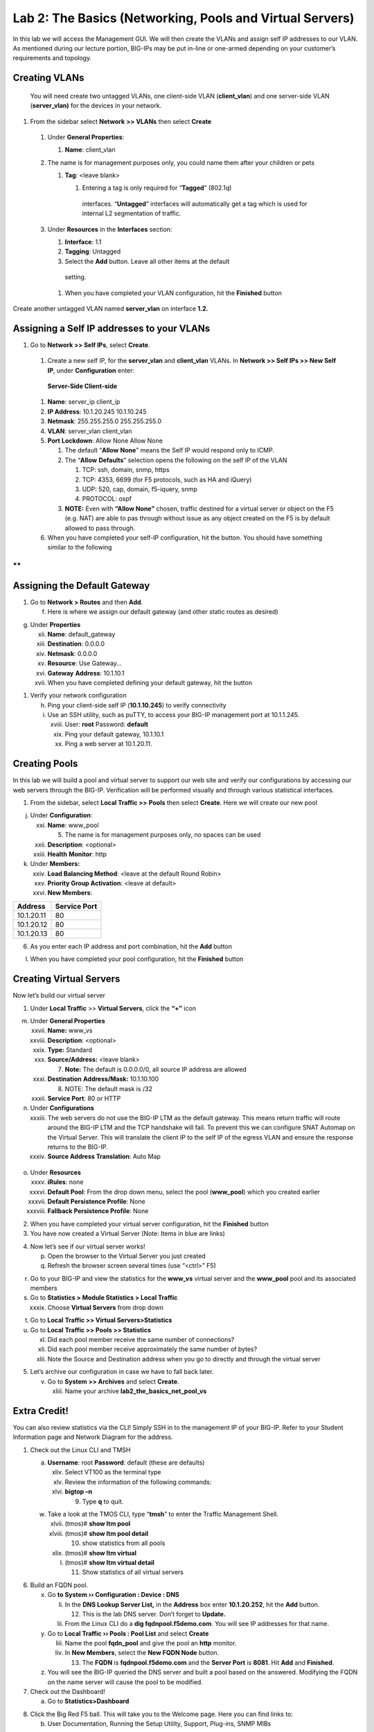 Lab 2: The Basics (Networking, Pools and Virtual Servers)
=========================================================

In this lab we will access the Management GUI. We will then create the
VLANs and assign self IP addresses to our VLAN. As mentioned during our
lecture portion, BIG-IPs may be put in-line or one-armed depending on
your customer’s requirements and topology.

Creating VLANs
~~~~~~~~~~~~~~

   You will need create two untagged VLANs, one client-side VLAN
   (**client_vlan**) and one server-side VLAN (**server_vlan)** for the
   devices in your network.

#. From the sidebar select **Network** **>> VLANs** then select **Create**

|image0|

   #. Under **General Properties**:

      #. **Name**: client_vlan

   #. The name is for management purposes only, you could name them after your children or pets

      #. **Tag**: <leave blank>

         #. Entering a tag is only required for “\ **Tagged**\ ” (802.1q)
          interfaces. “\ **Untagged**\ ” interfaces will automatically
          get a tag which is used for internal L2 segmentation of
          traffic.

   #. Under **Resources** in the **Interfaces** section:

      #. **Interface**: 1.1

      #. **Tagging**: Untagged

      #. Select the **Add** button. Leave all other items at the default
        setting.

..

   |image1|

      #. When you have completed your VLAN configuration, hit the **Finished** button

Create another untagged VLAN named **server_vlan** on interface **1.2.**

Assigning a Self IP addresses to your VLANs
~~~~~~~~~~~~~~~~~~~~~~~~~~~~~~~~~~~~~~~~~~~

#. Go to **Network >> Self IPs**, select **Create**.

..

   |image15|

   #. Create a new self IP, for the **server_vlan** and **client_vlan** VLANs. In **Network >> Self IPs >> New Self IP**, under **Configuration** enter:

..

                             **Server-Side                     Client-side**

   #. **Name**:               server_ip                        client_ip

   #. **IP Address**:         10.1.20.245                      10.1.10.245

   #. **Netmask**:           255.255.255.0                    255.255.255.0

   #. **VLAN**:              server_vlan                       client_vlan

   #. **Port** **Lockdown**:  Allow None                        Allow None

      #. The default “\ **Allow** **None**\ ” means the Self IP would
         respond only to ICMP.
   
      #. The “\ **Allow** **Defaults**\ ” selection opens the following
         on the self IP of the VLAN

         #. TCP: ssh, domain, snmp, https

         #. TCP: 4353, 6699 (for F5 protocols, such as HA and iQuery)

         #. UDP: 520, cap, domain, f5-iquery, snmp

         #. PROTOCOL: ospf

      #. **NOTE:** Even with **“Allow None”** chosen, traffic destined
         for a virtual server or object on the F5 (e.g. NAT) are able to
         pas through without issue as any object created on the F5 is by
         default allowed to pass through.

   #. When you have completed your self-IP configuration, hit the |image3|
      button. You should have something similar to the following

|image4|

**
**

Assigning the Default Gateway
~~~~~~~~~~~~~~~~~~~~~~~~~~~~~

1. Go to **Network > Routes** and then **Add**.

   f. Here is where we assign our default gateway (and other static
      routes as desired)

|image5|

g. Under **Properties**

   xii.  **Name**: default_gateway

   xiii. **Destination**: 0.0.0.0

   xiv.  **Netmask**: 0.0.0.0

   xv.   **Resource**: Use Gateway…

   xvi.  **Gateway** **Address**: 10.1.10.1

   xvii. When you have completed defining your default gateway, hit the
         |image6| button

1. Verify your network configuration

   h. Ping your client-side self IP (**10.1.10.245**) to verify
      connectivity

   i. Use an SSH utility, such as puTTY, to access your BIG-IP
      management port at 10.1.1.245.

      xviii. User: **root** Password: **default**

      xix.   Ping your default gateway, 10.1.10.1

      xx.    Ping a web server at 10.1.20.11.

Creating Pools
~~~~~~~~~~~~~~

In this lab we will build a pool and virtual server to support our web
site and verify our configurations by accessing our web servers through
the BIG-IP. Verification will be performed visually and through various
statistical interfaces.

1. From the sidebar, select **Local Traffic >>** **Pools** then select
   **Create**. Here we will create our new pool

|image7|

j. Under **Configuration**:

   xxi.   **Name**: www_pool

          5. The name is for management purposes only, no spaces can be
             used

   xxii.  **Description**: <optional>

   xxiii. **Health** **Monitor**: http

k. Under **Members:**

   xxiv. **Load Balancing Method**: <leave at the default Round Robin>

   xxv.  **Priority Group Activation**: <leave at default>

   xxvi. **New Members**:

+-------------+------------------+
| **Address** | **Service Port** |
+=============+==================+
| 10.1.20.11  | 80               |
+-------------+------------------+
| 10.1.20.12  | 80               |
+-------------+------------------+
| 10.1.20.13  | 80               |
+-------------+------------------+

6. As you enter each IP address and port combination, hit the **Add**
   button

l. When you have completed your pool configuration, hit the **Finished**
   button

|image8|

Creating Virtual Servers
~~~~~~~~~~~~~~~~~~~~~~~~

Now let’s build our virtual server

1. Under **Local Traffic** >> **Virtual Servers**, click the **“+”**
   icon

|image9|

m. Under **General Properties**

   xxvii.  **Name:** www_vs

   xxviii. **Description**: <optional>

   xxix.   **Type:** Standard

   xxx.    **Source/Address:** <leave blank>

           7. **Note:** The default is 0.0.0.0/0, all source IP address
              are allowed

   xxxi.   **Destination** **Address/Mask:** 10.1.10.100

           8. NOTE: The default mask is /32

   xxxii.  **Service Port**: 80 or HTTP

n. Under **Configurations**

   xxxiii. The web servers do not use the BIG-IP LTM as the default
           gateway. This means return traffic will route around the
           BIG-IP LTM and the TCP handshake will fail. To prevent this
           we can configure SNAT Automap on the Virtual Server. This
           will translate the client IP to the self IP of the egress
           VLAN and ensure the response returns to the BIG-IP.

   xxxiv.  **Source Address Translation**: Auto Map

..

   |image10|

o. Under **Resources**

   xxxv.    **iRules**: none

   xxxvi.   **Default Pool**: From the drop down menu, select the pool
            (**www_pool**) which you created earlier

   xxxvii.  **Default Persistence Profile**: None

   xxxviii. **Fallback Persistence Profile**: None

2. When you have completed your virtual server configuration, hit the
   **Finished** button

3. You have now created a Virtual Server (Note: Items in blue are links)

|image11|

4. Now let’s see if our virtual server works!

   p. Open the browser to the Virtual Server you just created

   q. Refresh the browser screen several times (use “<ctrl>” F5)

|image12|

r. Go to your BIG-IP and view the statistics for the **www_vs** virtual
   server and the **www_pool** pool and its associated members

s. Go to **Statistics > Module Statistics > Local Traffic**

   xxxix. Choose **Virtual Servers** from drop down

|image13|

t. Go to **Local** **Traffic >> Virtual Servers>Statistics**

u. Go to **Local** **Traffic >> Pools >> Statistics**

   xl.   Did each pool member receive the same number of connections?

   xli.  Did each pool member receive approximately the same number of
         bytes?

   xlii. Note the Source and Destination address when you go to directly
         and through the virtual server

5. Let’s archive our configuration in case we have to fall back later.

   v. Go to **System >> Archives** and select **Create**.

      xliii. Name your archive **lab2_the_basics_net_pool_vs**

Extra Credit!
~~~~~~~~~~~~~

You can also review statistics via the CLI! Simply SSH in to the
management IP of your BIG-IP. Refer to your Student Information page and
Network Diagram for the address.

1. Check out the Linux CLI and TMSH

   a. **Username**: root **Password**: default (these are defaults)

      xliv. Select VT100 as the terminal type

      xlv.  Review the information of the following commands:

      xlvi. **bigtop –n**

            9. Type **q** to quit.

   w. Take a look at the TMOS CLI, type “\ **tmsh**\ ” to enter the
      Traffic Management Shell.

      xlvii.  (tmos)# **show ltm pool**

      xlviii. (tmos)# **show ltm pool detail**

              10. show statistics from all pools

      xlix.   (tmos)# **show ltm virtual**

      l.      (tmos)# **show ltm virtual detail**

              11. Show statistics of all virtual servers

6. Build an FQDN pool.

   x. Go **to System ›› Configuration : Device : DNS**

      li.  In the **DNS Lookup Server List,** in the **Address** box
           enter **10.1.20.252**, hit the **Add** button.

           12. This is the lab DNS server. Don’t forget to **Update.**

      lii. From the Linux CLI do a **dig fqdnpool.f5demo.com**. You will
           see IP addresses for that name.

   y. Go to **Local Traffic ›› Pools : Pool List** and select **Create**

      liii. Name the pool **fqdn_pool** and give the pool an **http**
            monitor.

      liv.  In **New Members**, select the **New FQDN Node** button.

            13. The **FQDN** is **fqdnpool.f5demo.com** and the **Server
                Port** is **8081**. Hit **Add** and **Finished**.

   z. You will see the BIG-IP queried the DNS server and built a pool
      based on the answered. Modifying the FQDN on the name server will
      cause the pool to be modified.

7. Check out the Dashboard!

   a. Go to **Statistics>Dashboard**

|image14|

8. Click the Big Red F5 ball. This will take you to the Welcome page.
   Here you can find links to:

   b. User Documentation, Running the Setup Utility, Support, Plug-ins,
      SNMP MIBs

.. |image0| image:: media/image1.png
   :width: 5.79143in
   :height: 4.62037in
.. |image1| image:: media/image2.png
   :width: 3.72037in
   :height: 2.59259in
.. |C:\Users\RASMUS~1\AppData\Local\Temp\SNAGHTML51055f77.PNG| image:: media/image3.png
   :width: 7.02449in
   :height: 3.73148in
.. |image3| image:: media/image4.png
   :width: 0.625in
   :height: 0.20833in
.. |image4| image:: media/image5.png
   :width: 7.80083in
   :height: 1.74074in
.. |image5| image:: media/image6.png
   :width: 7.83303in
   :height: 2.81482in
.. |image6| image:: media/image4.png
   :width: 0.625in
   :height: 0.20833in
.. |image7| image:: media/image7.png
   :width: 3.46875in
   :height: 3.20148in
.. |image8| image:: media/image8.png
   :width: 4.375in
   :height: 1.27287in
.. |image9| image:: media/image9.png
   :width: 3.71994in
   :height: 3.08333in
.. |image10| image:: media/image10.png
   :width: 2.97587in
   :height: 0.99517in
.. |image11| image:: media/image11.png
   :width: 7.5in
   :height: 1.65069in
.. |image12| image:: media/image12.png
   :width: 6.56482in
   :height: 3.2976in
.. |image13| image:: media/image13.png
   :width: 5.68925in
   :height: 2.7588in
.. |image14| image:: media/image14.png
   :width: 4.31269in
   :height: 2.5in
.. |image15| image:: media/module_2_1.png
   :width: 4.31269in
   :height: 2.5in
